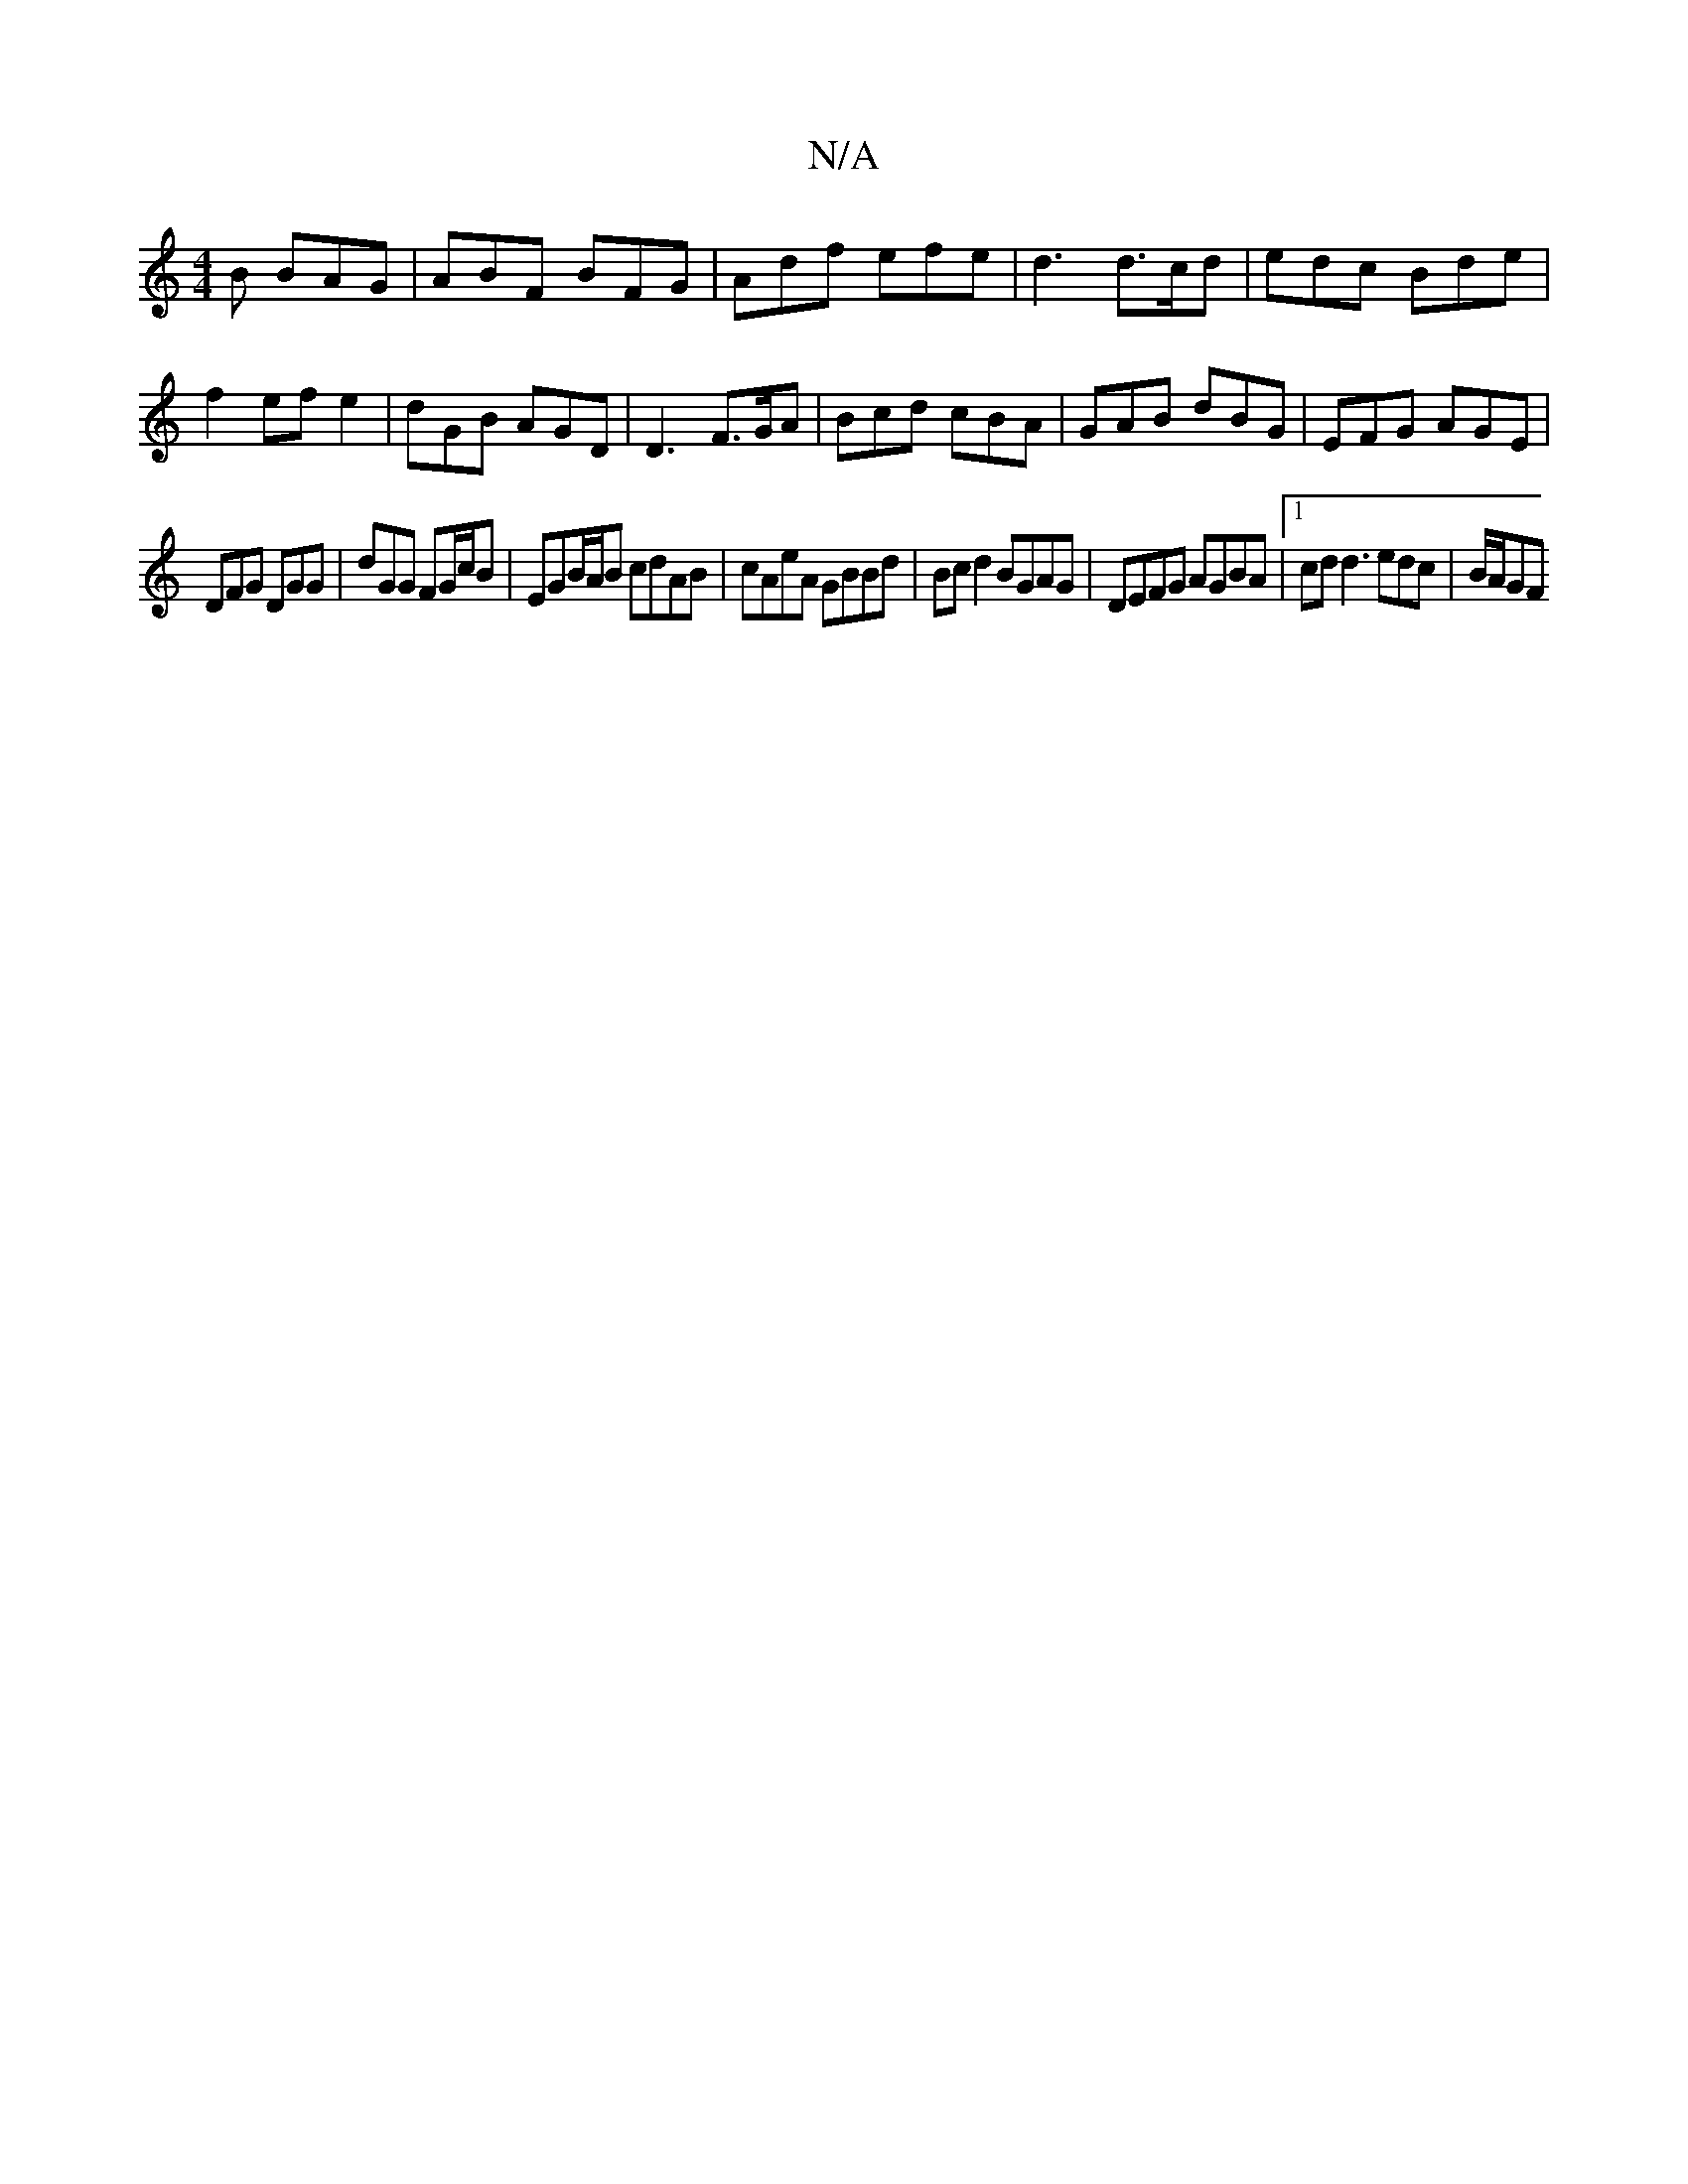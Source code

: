 X:1
T:N/A
M:4/4
R:N/A
K:Cmajor
B BAG|ABF BFG | Adf efe | d3 d>cd | edc Bde |f2 ef e2 | dGB AGD | D3 F>GA | Bcd cBA | GAB dBG | EFG AGE |
DFG DGG | dGG FG/c/B | EGB/A/B cdAB | cAeA GBBd | Bcd2 BGAG | DEFG AGBA |[1 cd d3 edc | B/A/GF